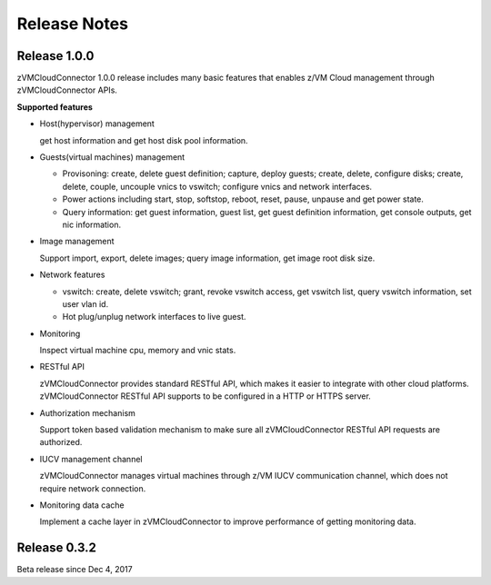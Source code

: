 
.. _`Change log`:

Release Notes
*************

Release 1.0.0
-------------

zVMCloudConnector 1.0.0 release includes many basic features that enables
z/VM Cloud management through zVMCloudConnector APIs.

**Supported features**

* Host(hypervisor) management

  get host information and get host disk pool information.

* Guests(virtual machines) management

  - Provisoning: create, delete guest definition; capture, deploy guests;
    create, delete, configure disks; create, delete, couple, uncouple vnics to
    vswitch; configure vnics and network interfaces.

  - Power actions including start, stop, softstop, reboot, reset, pause,
    unpause and get power state.

  - Query information: get guest information, guest list, get guest definition
    information, get console outputs, get nic information.

* Image management

  Support import, export, delete images; query image information, get image
  root disk size.

* Network features

  - vswitch: create, delete vswitch; grant, revoke vswitch access,
    get vswitch list, query vswitch information, set user vlan id.

  - Hot plug/unplug network interfaces to live guest.

* Monitoring

  Inspect virtual machine cpu, memory and vnic stats.

* RESTful API

  zVMCloudConnector provides standard RESTful API, which makes it easier to
  integrate with other cloud platforms. zVMCloudConnector RESTful API supports
  to be configured in a HTTP or HTTPS server.

* Authorization mechanism

  Support token based validation mechanism to make sure all zVMCloudConnector
  RESTful API requests are authorized.

* IUCV management channel

  zVMCloudConnector manages virtual machines through z/VM IUCV communication
  channel, which does not require network connection.

* Monitoring data cache

  Implement a cache layer in zVMCloudConnector to improve performance of getting
  monitoring data.

Release 0.3.2
-------------

Beta release since Dec 4, 2017

